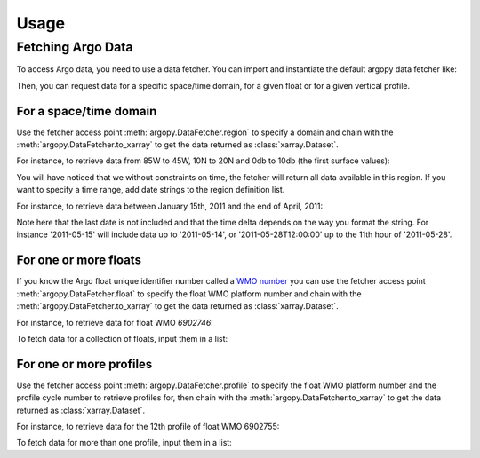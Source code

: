 Usage
#####

Fetching Argo Data
==================

To access Argo data, you need to use a data fetcher. You can import and instantiate the default argopy data fetcher
like:

.. ipython:: python

    from argopy import DataFetcher as ArgoDataFetcher
    argo_loader = ArgoDataFetcher()

Then, you can request data for a specific space/time domain, for a given float or for a given vertical profile.

For a space/time domain
-----------------------

Use the fetcher access point :meth:`argopy.DataFetcher.region` to specify a domain and chain with the :meth:`argopy.DataFetcher.to_xarray` to get the data returned as :class:`xarray.Dataset`.

For instance, to retrieve data from 85W to 45W, 10N to 20N and 0db to 10db (the first surface values):

.. ipython:: python

    ds = argo_loader.region([-85, -45, 10, 20, 0, 10]).to_xarray()
    ds

You will have noticed that we without constraints on time, the fetcher will return all data available in this region. If you want to specify a time range, add date strings to the region definition list.

For instance, to retrieve data between January 15th, 2011 and the end of April, 2011:

.. ipython:: python

    ds = argo_loader.region([-85, -45, 10, 20, 0, 10, '2011-01-15', '2011-05']).to_xarray()
    ds

Note here that the last date is not included and that the time delta depends on the way you format the string. For instance '2011-05-15' will include data up to '2011-05-14', or '2011-05-28T12:00:00' up to the 11th hour of '2011-05-28'.

For one or more floats
----------------------

If you know the Argo float unique identifier number called a `WMO number <https://www.wmo.int/pages/prog/amp/mmop/wmo-number-rules.html>`_ you can use the fetcher access point :meth:`argopy.DataFetcher.float` to specify the float WMO platform number and chain with the :meth:`argopy.DataFetcher.to_xarray` to get the data returned as :class:`xarray.Dataset`.

For instance, to retrieve data for float WMO *6902746*:

.. ipython:: python

    ds = argo_loader.float(6902746).to_xarray()
    ds

To fetch data for a collection of floats, input them in a list:

.. ipython:: python

    ds = argo_loader.float([6902746, 6902755]).to_xarray()
    ds

For one or more profiles
------------------------

Use the fetcher access point :meth:`argopy.DataFetcher.profile` to specify the float WMO platform number and the profile cycle number to retrieve profiles for, then chain with the :meth:`argopy.DataFetcher.to_xarray` to get the data returned as :class:`xarray.Dataset`.

For instance, to retrieve data for the 12th profile of float WMO 6902755:

.. ipython:: python

    ds = argo_loader.profile(6902755, 12).to_xarray()
    ds

To fetch data for more than one profile, input them in a list:

.. ipython:: python

    ds = argo_loader.profile(6902755, np.arange(1,12)).to_xarray()
    ds